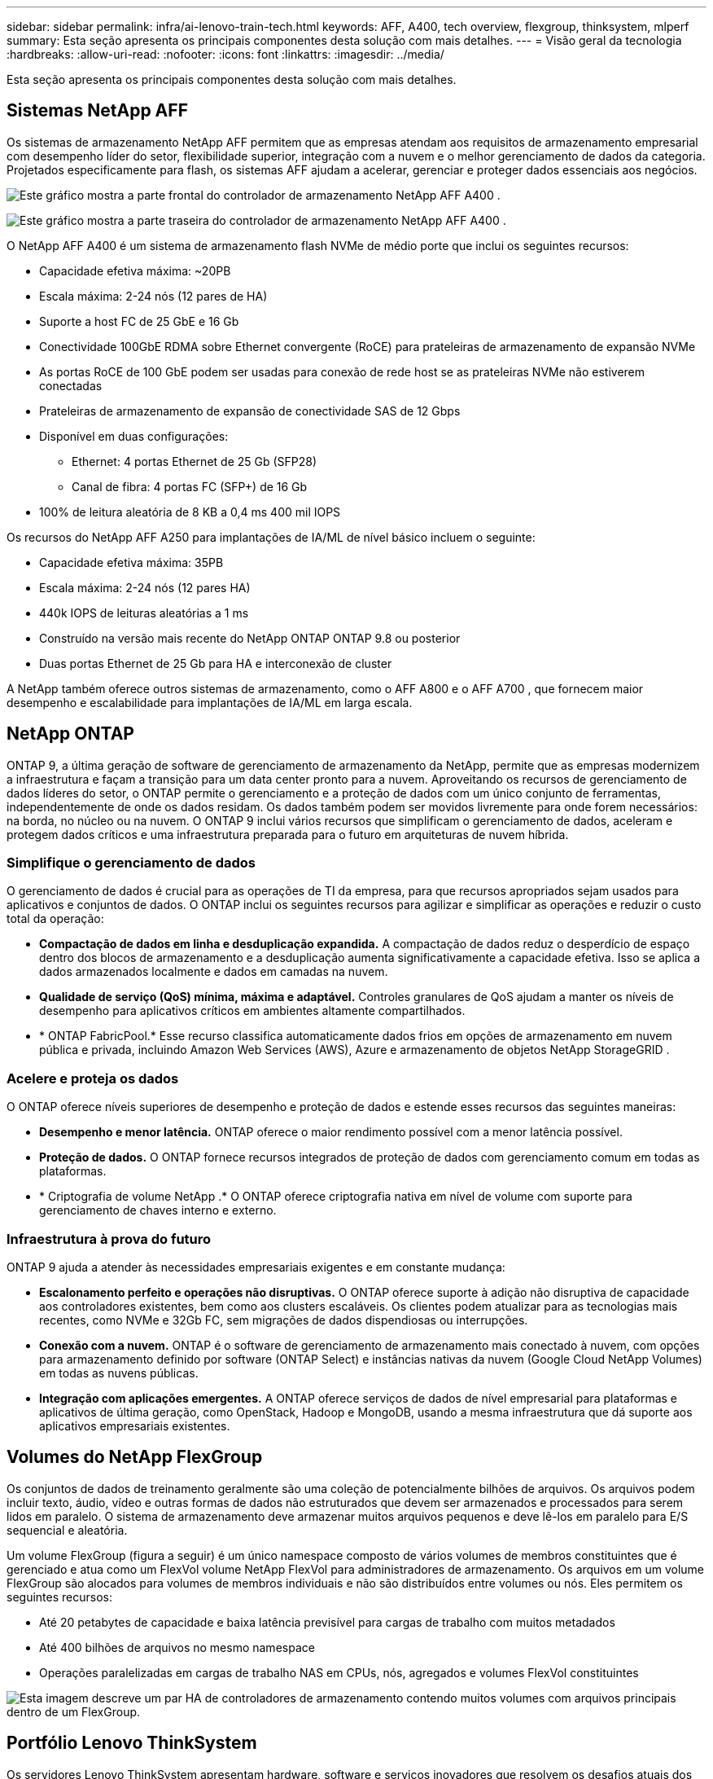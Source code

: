 ---
sidebar: sidebar 
permalink: infra/ai-lenovo-train-tech.html 
keywords: AFF, A400, tech overview, flexgroup, thinksystem, mlperf 
summary: Esta seção apresenta os principais componentes desta solução com mais detalhes. 
---
= Visão geral da tecnologia
:hardbreaks:
:allow-uri-read: 
:nofooter: 
:icons: font
:linkattrs: 
:imagesdir: ../media/


[role="lead"]
Esta seção apresenta os principais componentes desta solução com mais detalhes.



== Sistemas NetApp AFF

Os sistemas de armazenamento NetApp AFF permitem que as empresas atendam aos requisitos de armazenamento empresarial com desempenho líder do setor, flexibilidade superior, integração com a nuvem e o melhor gerenciamento de dados da categoria.  Projetados especificamente para flash, os sistemas AFF ajudam a acelerar, gerenciar e proteger dados essenciais aos negócios.

image:a400-thinksystem-003.png["Este gráfico mostra a parte frontal do controlador de armazenamento NetApp AFF A400 ."]

image:a400-thinksystem-004.png["Este gráfico mostra a parte traseira do controlador de armazenamento NetApp AFF A400 ."]

O NetApp AFF A400 é um sistema de armazenamento flash NVMe de médio porte que inclui os seguintes recursos:

* Capacidade efetiva máxima: ~20PB
* Escala máxima: 2-24 nós (12 pares de HA)
* Suporte a host FC de 25 GbE e 16 Gb
* Conectividade 100GbE RDMA sobre Ethernet convergente (RoCE) para prateleiras de armazenamento de expansão NVMe
* As portas RoCE de 100 GbE podem ser usadas para conexão de rede host se as prateleiras NVMe não estiverem conectadas
* Prateleiras de armazenamento de expansão de conectividade SAS de 12 Gbps
* Disponível em duas configurações:
+
** Ethernet: 4 portas Ethernet de 25 Gb (SFP28)
** Canal de fibra: 4 portas FC (SFP+) de 16 Gb


* 100% de leitura aleatória de 8 KB a 0,4 ms 400 mil IOPS


Os recursos do NetApp AFF A250 para implantações de IA/ML de nível básico incluem o seguinte:

* Capacidade efetiva máxima: 35PB
* Escala máxima: 2-24 nós (12 pares HA)
* 440k IOPS de leituras aleatórias a 1 ms
* Construído na versão mais recente do NetApp ONTAP ONTAP 9.8 ou posterior
* Duas portas Ethernet de 25 Gb para HA e interconexão de cluster


A NetApp também oferece outros sistemas de armazenamento, como o AFF A800 e o AFF A700 , que fornecem maior desempenho e escalabilidade para implantações de IA/ML em larga escala.



== NetApp ONTAP

ONTAP 9, a última geração de software de gerenciamento de armazenamento da NetApp, permite que as empresas modernizem a infraestrutura e façam a transição para um data center pronto para a nuvem.  Aproveitando os recursos de gerenciamento de dados líderes do setor, o ONTAP permite o gerenciamento e a proteção de dados com um único conjunto de ferramentas, independentemente de onde os dados residam.  Os dados também podem ser movidos livremente para onde forem necessários: na borda, no núcleo ou na nuvem.  O ONTAP 9 inclui vários recursos que simplificam o gerenciamento de dados, aceleram e protegem dados críticos e uma infraestrutura preparada para o futuro em arquiteturas de nuvem híbrida.



=== Simplifique o gerenciamento de dados

O gerenciamento de dados é crucial para as operações de TI da empresa, para que recursos apropriados sejam usados para aplicativos e conjuntos de dados.  O ONTAP inclui os seguintes recursos para agilizar e simplificar as operações e reduzir o custo total da operação:

* *Compactação de dados em linha e desduplicação expandida.*  A compactação de dados reduz o desperdício de espaço dentro dos blocos de armazenamento e a desduplicação aumenta significativamente a capacidade efetiva.  Isso se aplica a dados armazenados localmente e dados em camadas na nuvem.
* *Qualidade de serviço (QoS) mínima, máxima e adaptável.*  Controles granulares de QoS ajudam a manter os níveis de desempenho para aplicativos críticos em ambientes altamente compartilhados.
* * ONTAP FabricPool.*  Esse recurso classifica automaticamente dados frios em opções de armazenamento em nuvem pública e privada, incluindo Amazon Web Services (AWS), Azure e armazenamento de objetos NetApp StorageGRID .




=== Acelere e proteja os dados

O ONTAP oferece níveis superiores de desempenho e proteção de dados e estende esses recursos das seguintes maneiras:

* *Desempenho e menor latência.*  ONTAP oferece o maior rendimento possível com a menor latência possível.
* *Proteção de dados.*  O ONTAP fornece recursos integrados de proteção de dados com gerenciamento comum em todas as plataformas.
* * Criptografia de volume NetApp .*  O ONTAP oferece criptografia nativa em nível de volume com suporte para gerenciamento de chaves interno e externo.




=== Infraestrutura à prova do futuro

ONTAP 9 ajuda a atender às necessidades empresariais exigentes e em constante mudança:

* *Escalonamento perfeito e operações não disruptivas.*  O ONTAP oferece suporte à adição não disruptiva de capacidade aos controladores existentes, bem como aos clusters escaláveis.  Os clientes podem atualizar para as tecnologias mais recentes, como NVMe e 32Gb FC, sem migrações de dados dispendiosas ou interrupções.
* *Conexão com a nuvem.*  ONTAP é o software de gerenciamento de armazenamento mais conectado à nuvem, com opções para armazenamento definido por software (ONTAP Select) e instâncias nativas da nuvem (Google Cloud NetApp Volumes) em todas as nuvens públicas.
* *Integração com aplicações emergentes.*  A ONTAP oferece serviços de dados de nível empresarial para plataformas e aplicativos de última geração, como OpenStack, Hadoop e MongoDB, usando a mesma infraestrutura que dá suporte aos aplicativos empresariais existentes.




== Volumes do NetApp FlexGroup

Os conjuntos de dados de treinamento geralmente são uma coleção de potencialmente bilhões de arquivos.  Os arquivos podem incluir texto, áudio, vídeo e outras formas de dados não estruturados que devem ser armazenados e processados para serem lidos em paralelo.  O sistema de armazenamento deve armazenar muitos arquivos pequenos e deve lê-los em paralelo para E/S sequencial e aleatória.

Um volume FlexGroup (figura a seguir) é um único namespace composto de vários volumes de membros constituintes que é gerenciado e atua como um FlexVol volume NetApp FlexVol para administradores de armazenamento.  Os arquivos em um volume FlexGroup são alocados para volumes de membros individuais e não são distribuídos entre volumes ou nós.  Eles permitem os seguintes recursos:

* Até 20 petabytes de capacidade e baixa latência previsível para cargas de trabalho com muitos metadados
* Até 400 bilhões de arquivos no mesmo namespace
* Operações paralelizadas em cargas de trabalho NAS em CPUs, nós, agregados e volumes FlexVol constituintes


image:a400-thinksystem-005.png["Esta imagem descreve um par HA de controladores de armazenamento contendo muitos volumes com arquivos principais dentro de um FlexGroup."]



== Portfólio Lenovo ThinkSystem

Os servidores Lenovo ThinkSystem apresentam hardware, software e serviços inovadores que resolvem os desafios atuais dos clientes e oferecem uma abordagem de design modular, evolutiva e adequada para enfrentar os desafios de amanhã.  Esses servidores capitalizam as melhores tecnologias padrão do setor, aliadas às inovações diferenciadas da Lenovo para fornecer a maior flexibilidade possível em servidores x86.

As principais vantagens da implantação de servidores Lenovo ThinkSystem incluem o seguinte:

* Projetos modulares e altamente escaláveis que crescem com o seu negócio
* Resiliência líder do setor para economizar horas de inatividade não programada e dispendiosa
* Tecnologias de flash rápido para latências mais baixas, tempos de resposta mais rápidos e gerenciamento de dados mais inteligente em tempo real


Na área de IA, a Lenovo está adotando uma abordagem prática para ajudar as empresas a entender e adotar os benefícios do ML e da IA para suas cargas de trabalho.  Os clientes da Lenovo podem explorar e avaliar as ofertas de IA da Lenovo nos Centros de Inovação de IA da Lenovo para entender completamente o valor para seu caso de uso específico.  Para melhorar o tempo de retorno do investimento, essa abordagem centrada no cliente fornece aos clientes provas de conceito para plataformas de desenvolvimento de soluções prontas para uso e otimizadas para IA.



=== Lenovo SR670 V2

O servidor rack Lenovo ThinkSystem SR670 V2 oferece desempenho ideal para IA acelerada e computação de alto desempenho (HPC).  Com suporte para até oito GPUs, o SR670 V2 é adequado para requisitos de carga de trabalho computacionalmente intensiva de ML, DL e inferência.

image:a400-thinksystem-006.png["Esta imagem mostra três configurações do SR670.  O primeiro mostra quatro GPUs SXM com oito unidades HS de 2,5 polegadas e 2 slots de E/S PCIe.  O segundo mostra quatro slots de GPU de largura dupla ou oito de largura simples e dois slots de E/S PCIe com oito unidades HS de 2,5 polegadas ou quatro de 3,5 polegadas.  O terceiro mostra oito slots de GPU de largura dupla com seis unidades EDSFF HS e dois slots de E/S PCIe."]

Com as mais recentes CPUs Intel Xeon escaláveis que oferecem suporte a GPUs de ponta (incluindo a GPU NVIDIA A100 80GB PCIe 8x), o ThinkSystem SR670 V2 oferece desempenho otimizado e acelerado para cargas de trabalho de IA e HPC.

Como mais cargas de trabalho usam o desempenho dos aceleradores, a demanda por densidade de GPU aumentou.  Setores como varejo, serviços financeiros, energia e saúde estão usando GPUs para extrair mais insights e impulsionar a inovação com ML, DL e técnicas de inferência.

O ThinkSystem SR670 V2 é uma solução otimizada de nível empresarial para implantação de cargas de trabalho aceleradas de HPC e IA na produção, maximizando o desempenho do sistema e mantendo a densidade do data center para clusters de supercomputação com plataformas de última geração.

Outros recursos incluem:

* Suporte para E/S RDMA direta de GPU, em que adaptadores de rede de alta velocidade são conectados diretamente às GPUs para maximizar o desempenho de E/S.
* Suporte para armazenamento direto de GPU no qual unidades NVMe são conectadas diretamente às GPUs para maximizar o desempenho do armazenamento.




== MLPerf

O MLPerf é o conjunto de benchmark líder do setor para avaliar o desempenho da IA.  Nesta validação, usamos seu benchmark de classificação de imagens com MXNet, uma das estruturas de IA mais populares.  O script de treinamento MXNet_benchmarks foi usado para conduzir o treinamento de IA.  O script contém implementações de vários modelos convencionais populares e foi projetado para ser o mais rápido possível.  Ele pode ser executado em uma única máquina ou em modo distribuído em vários hosts.
